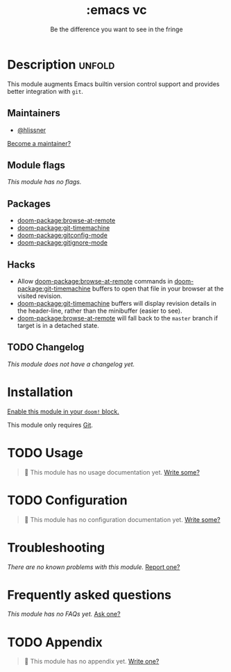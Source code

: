 #+title:    :emacs vc
#+subtitle: Be the difference you want to see in the fringe
#+created:  February 20, 2017
#+since:    2.0.0

* Description :unfold:
This module augments Emacs builtin version control support and provides better
integration with =git=.

** Maintainers
- [[doom-user:][@hlissner]]

[[doom-contrib-maintainer:][Become a maintainer?]]

** Module flags
/This module has no flags./

** Packages
- [[doom-package:browse-at-remote]]
- [[doom-package:git-timemachine]]
- [[doom-package:gitconfig-mode]]
- [[doom-package:gitignore-mode]]

** Hacks
- Allow [[doom-package:browse-at-remote]] commands in [[doom-package:git-timemachine]] buffers to open that file
  in your browser at the visited revision.
- [[doom-package:git-timemachine]] buffers will display revision details in the header-line,
  rather than the minibuffer (easier to see).
- [[doom-package:browse-at-remote]] will fall back to the =master= branch if target is in a
  detached state.

** TODO Changelog
# This section will be machine generated. Don't edit it by hand.
/This module does not have a changelog yet./

* Installation
[[id:01cffea4-3329-45e2-a892-95a384ab2338][Enable this module in your ~doom!~ block.]]

This module only requires [[https://git-scm.com/][Git]].

* TODO Usage
#+begin_quote
 🔨 This module has no usage documentation yet. [[doom-contrib-module:][Write some?]]
#+end_quote

* TODO Configuration
#+begin_quote
 🔨 This module has no configuration documentation yet. [[doom-contrib-module:][Write some?]]
#+end_quote

* Troubleshooting
/There are no known problems with this module./ [[doom-report:][Report one?]]

* Frequently asked questions
/This module has no FAQs yet./ [[doom-suggest-faq:][Ask one?]]

* TODO Appendix
#+begin_quote
 🔨 This module has no appendix yet. [[doom-contrib-module:][Write one?]]
#+end_quote
